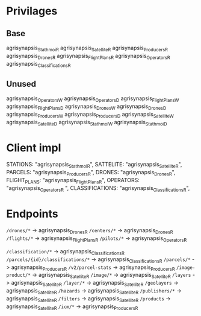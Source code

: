 * Privilages
** Base
agrisynapsis_Stathmoi_R
agrisynapsis_Satellite_R
agrisynapsis_Producers_R
agrisynapsis_Drones_R
agrisynapsis_FlightPlans_R
agrisynapsis_Operators_R
agrisynapsis_Classifications_R

** Unused
agrisynapsis_Operators_W
agrisynapsis_Operators_D
agrisynapsis_FlightPlans_W
agrisynapsis_FlightPlans_D
agrisynapsis_Drones_W
agrisynapsis_Drones_D
agrisynapsis_Producers_W
agrisynapsis_Producers_D
agrisynapsis_Satellite_W
agrisynapsis_Satellite_D
agrisynapsis_Stathmoi_W
agrisynapsis_Stathmoi_D

* Client impl
  STATIONS: "agrisynapsis_Stathmoi_R",
  SATTELITE: "agrisynapsis_Satellite_R",
  PARCELS: "agrisynapsis_Producers_R",
  DRONES: "agrisynapsis_Drones_R",
  FLIGHT_PLANS: "agrisynapsis_FlightPlans_R",
  OPERATORS: "agrisynapsis_Operators_R ",
  CLASSIFICATIONS: "agrisynapsis_Classifications_R",

* Endpoints
~/drones/*~ -> agrisynapsis_Drones_R
~/centers/*~ -> agrisynapsis_Drones_R
~/flights/*~ -> agrisynapsis_FlightPlans_R
~/pilots/*~ -> agrisynapsis_Operators_R

~/classification/*~ -> agrisynapsis_Classifications_R
~/parcels/{id}/classifications/*~ -> agrisynapsis_Classifications_R
~/parcels/*~ -> agrisynapsis_Producers_R
~/v2/parcel-stats~ -> agrisynapsis_Producers_R
~/image-product/*~ -> agrisynapsis_Satellite_R
~/image/*~ -> agrisynapsis_Satellite_R
~/layers~ -> agrisynapsis_Satellite_R
~/layer/*~ -> agrisynapsis_Satellite_R
~/geolayers~ -> agrisynapsis_Satellite_R
~/hazards~ -> agrisynapsis_Satellite_R
~/publishers/*~ -> agrisynapsis_Satellite_R
~/filters~ -> agrisynapsis_Satellite_R
~/products~ -> agrisynapsis_Satellite_R
~/icm/*~ -> agrisynapsis_Producers_R

